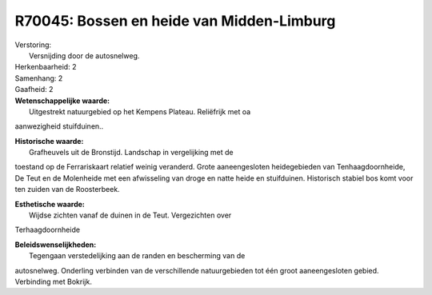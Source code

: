 R70045: Bossen en heide van Midden-Limburg
==========================================

| Verstoring:
|  Versnijding door de autosnelweg.

| Herkenbaarheid: 2

| Samenhang: 2

| Gaafheid: 2

| **Wetenschappelijke waarde:**
|  Uitgestrekt natuurgebied op het Kempens Plateau. Reliëfrijk met oa
aanwezigheid stuifduinen..

| **Historische waarde:**
|  Grafheuvels uit de Bronstijd. Landschap in vergelijking met de
toestand op de Ferrariskaart relatief weinig veranderd. Grote
aaneengesloten heidegebieden van Tenhaagdoornheide, De Teut en de
Molenheide met een afwisseling van droge en natte heide en stuifduinen.
Historisch stabiel bos komt voor ten zuiden van de Roosterbeek.

| **Esthetische waarde:**
|  Wijdse zichten vanaf de duinen in de Teut. Vergezichten over
Terhaagdoornheide



| **Beleidswenselijkheden:**
|  Tegengaan verstedelijking aan de randen en bescherming van de
autosnelweg. Onderling verbinden van de verschillende natuurgebieden tot
één groot aaneengesloten gebied. Verbinding met Bokrijk.
